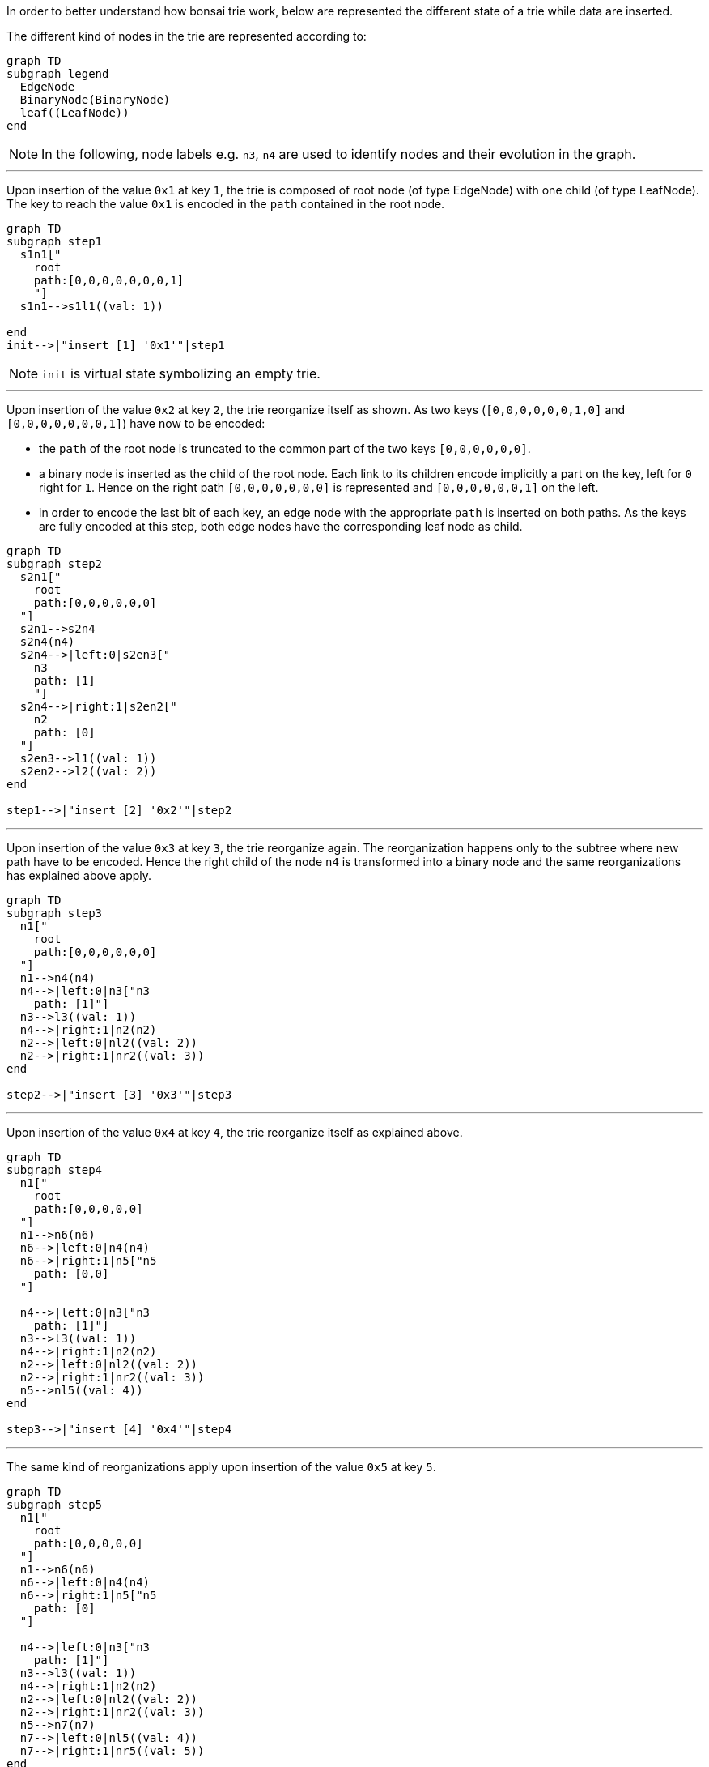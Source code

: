 In order to better understand how bonsai trie work, below are represented the different state of a trie while data are inserted.

The different kind of nodes in the trie are represented according to:

[.text-center]
[mermaid, width=300px]
....
graph TD
subgraph legend
  EdgeNode
  BinaryNode(BinaryNode)
  leaf((LeafNode))
end
....

[NOTE]
====
In the following, node labels e.g. `n3`, `n4` are used to identify nodes and their evolution in the graph.
====

'''
Upon insertion of the value `0x1` at key `1`, the trie is composed of root node (of type EdgeNode) with one child (of type LeafNode).
The key to reach the value `0x1` is encoded in the `path` contained in the root node.

[.text-center]
[mermaid]
....
graph TD
subgraph step1
  s1n1["
    root
    path:[0,0,0,0,0,0,0,1]
    "]
  s1n1-->s1l1((val: 1))

end
init-->|"insert [1] '0x1'"|step1
....

[NOTE]
====
`init` is virtual state symbolizing an empty trie.
====

'''
Upon insertion of the value `0x2` at key `2`, the trie reorganize itself as shown.
As two keys (`[0,0,0,0,0,0,1,0]` and `[0,0,0,0,0,0,0,1]`) have now to be encoded:

* the `path` of the root node is truncated to the common part of the two keys `[0,0,0,0,0,0]`.
* a binary node is inserted as the child of the root node. Each link to its children encode implicitly a part on the key, left for `0` right for `1`. Hence on the right path  `[0,0,0,0,0,0,0]` is represented and `[0,0,0,0,0,0,1]` on the left.
* in order to encode the last bit of each key, an edge node with the appropriate `path` is inserted on both paths. As the keys are fully encoded at this step, both edge nodes have the corresponding leaf node as child.

[.text-center]
[mermaid]
....
graph TD
subgraph step2
  s2n1["
    root
    path:[0,0,0,0,0,0]
  "]
  s2n1-->s2n4
  s2n4(n4)
  s2n4-->|left:0|s2en3["
    n3
    path: [1]
    "]
  s2n4-->|right:1|s2en2["
    n2
    path: [0]
  "]
  s2en3-->l1((val: 1))
  s2en2-->l2((val: 2))
end

step1-->|"insert [2] '0x2'"|step2
....

'''
Upon insertion of the value `0x3` at key `3`, the trie reorganize again. The reorganization happens only to the subtree where new path have to be encoded. Hence the right child of the node `n4` is transformed into a binary node and the same reorganizations has explained above apply.

[.text-center]
[mermaid]
....
graph TD
subgraph step3
  n1["
    root
    path:[0,0,0,0,0,0]
  "]
  n1-->n4(n4)
  n4-->|left:0|n3["n3
    path: [1]"]
  n3-->l3((val: 1))
  n4-->|right:1|n2(n2)
  n2-->|left:0|nl2((val: 2))
  n2-->|right:1|nr2((val: 3))
end

step2-->|"insert [3] '0x3'"|step3
....

'''
Upon insertion of the value `0x4` at key `4`, the trie reorganize itself as explained above.

[.text-center]
[mermaid]
....
graph TD
subgraph step4
  n1["
    root
    path:[0,0,0,0,0]
  "]
  n1-->n6(n6)
  n6-->|left:0|n4(n4)
  n6-->|right:1|n5["n5
    path: [0,0]
  "]

  n4-->|left:0|n3["n3
    path: [1]"]
  n3-->l3((val: 1))
  n4-->|right:1|n2(n2)
  n2-->|left:0|nl2((val: 2))
  n2-->|right:1|nr2((val: 3))
  n5-->nl5((val: 4))
end

step3-->|"insert [4] '0x4'"|step4
....

'''
The same kind of reorganizations apply upon insertion of the value `0x5` at key `5`.

[.text-center]
[mermaid]
....
graph TD
subgraph step5
  n1["
    root
    path:[0,0,0,0,0]
  "]
  n1-->n6(n6)
  n6-->|left:0|n4(n4)
  n6-->|right:1|n5["n5
    path: [0]
  "]

  n4-->|left:0|n3["n3
    path: [1]"]
  n3-->l3((val: 1))
  n4-->|right:1|n2(n2)
  n2-->|left:0|nl2((val: 2))
  n2-->|right:1|nr2((val: 3))
  n5-->n7(n7)
  n7-->|left:0|nl5((val: 4))
  n7-->|right:1|nr5((val: 5))
end

step4-->|"insert [5] '0x5'"|step5
....



NOTE: upon keys removal "inverse" transformations apply.

